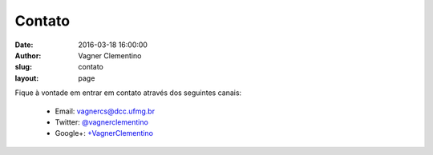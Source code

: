 *******
Contato
*******
:date: 2016-03-18 16:00:00
:author: Vagner Clementino
:slug: contato
:layout: page

Fique à vontade em entrar em contato através dos seguintes canais:

  * Email: `vagnercs@dcc.ufmg.br <mailto:vagnercs@dcc.ufmg.br>`_
  * Twitter: `@vagnerclementino`_
  * Google+: `+VagnerClementino`_

  .. _@vagnerclementino: https://twitter.com/vclementino
  .. _+VagnerClementino: https://plus.google.com/+VagnerClementino